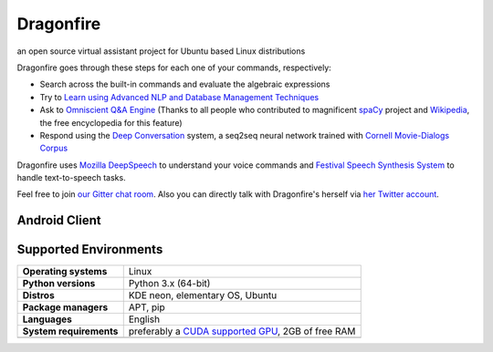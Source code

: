 Dragonfire
==========

.. raw:: html

   <img src="https://travis-ci.org/DragonComputer/Dragonfire.svg?branch=master" align="right" />

.. raw:: html

   <img src="https://opencollective.com/dragonfire/tiers/backer/badge.svg?label=backer&color=brightgreen" align="right" />

.. raw:: html

   <img src="https://opencollective.com/dragonfire/tiers/sponsor/badge.svg?label=sponsor&color=brightgreen" align="right" />

an open source virtual assistant project for Ubuntu based Linux
distributions

|Dragonfire|

.. raw:: html

   <p align="center"><sup><i>Special thanks to Jassu Ilama for the beautiful 3D modelling and material design of this avatar.</i></sup></p>

.. raw:: html

   <br>

Dragonfire goes through these steps for each one of your commands,
respectively:

-  Search across the built-in commands and evaluate the algebraic
   expressions
-  Try to `Learn using Advanced NLP and Database Management Techniques`_
-  Ask to `Omniscient Q&A Engine`_ (Thanks to all people who contributed
   to magnificent `spaCy`_ project and `Wikipedia`_, the free
   encyclopedia for this feature)
-  Respond using the `Deep Conversation`_ system, a seq2seq neural
   network trained with `Cornell Movie-Dialogs Corpus`_

.. raw:: html

   <br>

Dragonfire uses `Mozilla DeepSpeech`_ to understand your voice commands
and `Festival Speech Synthesis System`_ to handle text-to-speech tasks.

Feel free to join `our Gitter chat room`_. Also you can directly talk
with Dragonfire's herself via `her Twitter account`_.

Android Client
^^^^^^^^^^^^^^

Supported Environments
^^^^^^^^^^^^^^^^^^^^^^

+-----------------------------------+-----------------------------------+
| **Operating systems**             | Linux                             |
+-----------------------------------+-----------------------------------+
| **Python versions**               | Python 3.x (64-bit)               |
+-----------------------------------+-----------------------------------+
| **Distros**                       | KDE neon, elementary OS, Ubuntu   |
+-----------------------------------+-----------------------------------+
| **Package managers**              | APT, pip                          |
+-----------------------------------+-----------------------------------+
| **Languages**                     | English                           |
+-----------------------------------+-----------------------------------+
| **System requirements**           | preferably a `CUDA supported      |
|                                   | GPU`_, 2GB of free RAM            |
+-----------------------------------+-----------------------------------+
|                                   |                                   |
+-----------------------------------+-----------------------------------+

.. _Learn using Advanced NLP and Database Management Techniques: https://github.com/DragonComputer/Dragonfire/blob/master/dragonfire/learn.py
.. _Omniscient Q&A Engine: https://github.com/DragonComputer/Dragonfire/blob/master/dragonfire/omniscient.py
.. _spaCy: https://github.com/explosion/spaCy
.. _Wikipedia: https://en.wikipedia.org/
.. _Deep Conversation: https://arxiv.org/abs/1506.05869
.. _Cornell Movie-Dialogs Corpus: http://www.cs.cornell.edu/~cristian//Cornell_Movie-Dialogs_Corpus.html
.. _Mozilla DeepSpeech: https://github.com/mozilla/DeepSpeech
.. _Festival Speech Synthesis System: http://www.cstr.ed.ac.uk/projects/festival/
.. _our Gitter chat room: https://gitter.im/DragonComputer/Lobby
.. _her Twitter account: https://twitter.com/DragonfireAI
.. _CUDA supported GPU: https://www.geforce.com/hardware/technology/cuda/supported-gpus

.. |Dragonfire| image:: https://raw.githubusercontent.com/DragonComputer/Dragonfire/master/docs/img/demo.gif
